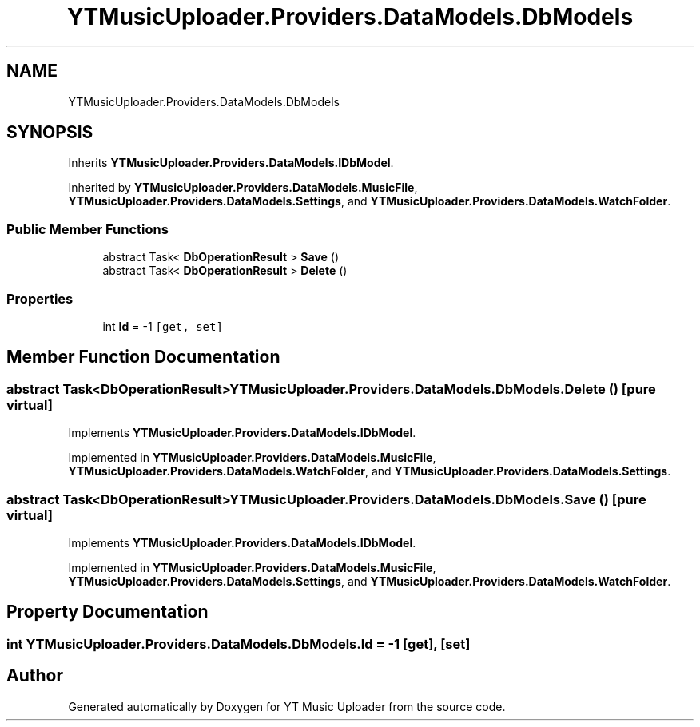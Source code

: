 .TH "YTMusicUploader.Providers.DataModels.DbModels" 3 "Wed Aug 26 2020" "YT Music Uploader" \" -*- nroff -*-
.ad l
.nh
.SH NAME
YTMusicUploader.Providers.DataModels.DbModels
.SH SYNOPSIS
.br
.PP
.PP
Inherits \fBYTMusicUploader\&.Providers\&.DataModels\&.IDbModel\fP\&.
.PP
Inherited by \fBYTMusicUploader\&.Providers\&.DataModels\&.MusicFile\fP, \fBYTMusicUploader\&.Providers\&.DataModels\&.Settings\fP, and \fBYTMusicUploader\&.Providers\&.DataModels\&.WatchFolder\fP\&.
.SS "Public Member Functions"

.in +1c
.ti -1c
.RI "abstract Task< \fBDbOperationResult\fP > \fBSave\fP ()"
.br
.ti -1c
.RI "abstract Task< \fBDbOperationResult\fP > \fBDelete\fP ()"
.br
.in -1c
.SS "Properties"

.in +1c
.ti -1c
.RI "int \fBId\fP = \-1\fC [get, set]\fP"
.br
.in -1c
.SH "Member Function Documentation"
.PP 
.SS "abstract Task<\fBDbOperationResult\fP> YTMusicUploader\&.Providers\&.DataModels\&.DbModels\&.Delete ()\fC [pure virtual]\fP"

.PP
Implements \fBYTMusicUploader\&.Providers\&.DataModels\&.IDbModel\fP\&.
.PP
Implemented in \fBYTMusicUploader\&.Providers\&.DataModels\&.MusicFile\fP, \fBYTMusicUploader\&.Providers\&.DataModels\&.WatchFolder\fP, and \fBYTMusicUploader\&.Providers\&.DataModels\&.Settings\fP\&.
.SS "abstract Task<\fBDbOperationResult\fP> YTMusicUploader\&.Providers\&.DataModels\&.DbModels\&.Save ()\fC [pure virtual]\fP"

.PP
Implements \fBYTMusicUploader\&.Providers\&.DataModels\&.IDbModel\fP\&.
.PP
Implemented in \fBYTMusicUploader\&.Providers\&.DataModels\&.MusicFile\fP, \fBYTMusicUploader\&.Providers\&.DataModels\&.Settings\fP, and \fBYTMusicUploader\&.Providers\&.DataModels\&.WatchFolder\fP\&.
.SH "Property Documentation"
.PP 
.SS "int YTMusicUploader\&.Providers\&.DataModels\&.DbModels\&.Id = \-1\fC [get]\fP, \fC [set]\fP"


.SH "Author"
.PP 
Generated automatically by Doxygen for YT Music Uploader from the source code\&.
